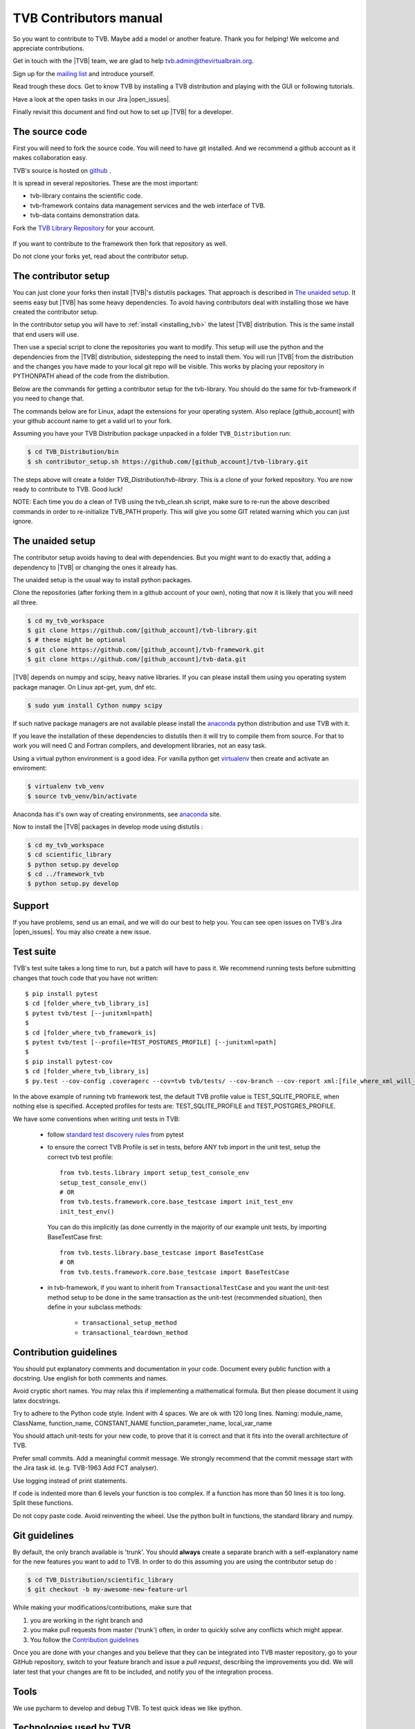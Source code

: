 .. |TITLE| replace:: TVB Contributors Manual
.. |DESCRIPTION| replace:: Provides a tutorial with the steps you need to take in order to start contributing into TVB code, as well as a demo of using TVB Framework in console mode.
.. |VERSION| replace:: 1.0
.. |REVISION| replace:: 3

.. |open_issues| raw:: html

   <a href="http://req.thevirtualbrain.org/issues/?filter=10421" target="_blank">open issues</a>


.. _TVB Web Page: http://www.thevirtualbrain.org
.. _TVB Library Repository: https://github.com/the-virtual-brain/tvb-library
.. _mailing list: https://groups.google.com/forum/#!forum/tvb-users
.. _contributors_manual:

TVB Contributors manual
=======================

So you want to contribute to TVB. Maybe add a model or another feature.
Thank you for helping! We welcome and appreciate contributions.

Get in touch with the |TVB| team, we are glad to help tvb.admin@thevirtualbrain.org.

Sign up for the `mailing list`_ and introduce yourself.

Read trough these docs. Get to know TVB by installing a TVB distribution and playing with the GUI or following tutorials.

Have a look at the open tasks in our Jira |open_issues|.

Finally revisit this document and find out how to set up |TVB| for a developer.


The source code
---------------

First you will need to fork the source code.
You will need to have git installed. And we recommend a github account as it makes collaboration easy.

TVB's source is hosted on `github <https://github.com/the-virtual-brain>`_ .

It is spread in several repositories. These are the most important:

* tvb-library contains the scientific code.
* tvb-framework contains data management services and the web interface of TVB.
* tvb-data contains demonstration data.

Fork the `TVB Library Repository`_ for your account.

.. figure:: images/fork_repo.jpg
   :align: center


If you want to contribute to the framework then fork that repository as well.

Do not clone your forks yet, read about the contributor setup.


The contributor setup
---------------------

You can just clone your forks then install |TVB|'s distutils packages.
That approach is described in `The unaided setup`_.
It seems easy but |TVB| has some heavy dependencies.
To avoid having contributors deal with installing those we have created the contributor setup.

In the contributor setup you will have to :ref:`install <installing_tvb>` the latest |TVB| distribution.
This is the same install that end users will use.

Then use a special script to clone the repositories you want to modify.
This setup will use the python and the dependencies from the |TVB| distribution, sidestepping the need to install them.
You will run |TVB| from the distribution and the changes you have made to your local git repo will be visible.
This works by placing your repository in PYTHONPATH ahead of the code from the distribution.

Below are the commands for getting a contributor setup for the tvb-library.
You should do the same for tvb-framework if you need to change that.

The commands below are for Linux, adapt the extensions for your operating system.
Also replace [github_account] with your github account name to get a valid url to your fork.

Assuming you have your TVB Distribution package unpacked in a folder ``TVB_Distribution`` run:

.. code-block:: bash

   $ cd TVB_Distribution/bin
   $ sh contributor_setup.sh https://github.com/[github_account]/tvb-library.git

The steps above will create a folder *TVB_Distribution/tvb-library*.
This is a clone of your forked repository. You are now ready to contribute to TVB. Good luck!

NOTE: Each time you do a clean of TVB using the tvb_clean.sh script, make sure to re-run the above described commands in order to re-initialize TVB_PATH properly. This will give you some GIT related warning which you can just ignore.


The unaided setup
-----------------

.. _anaconda: https://store.continuum.io/cshop/anaconda/
.. _virtualenv: https://virtualenv.pypa.io/en/latest/index.html

The contributor setup avoids having to deal with dependencies. But you might want to do exactly that, adding a dependency to |TVB| or changing the ones it already has.

The unaided setup is the usual way to install python packages.

Clone the repositories (after forking them in a github account of your own), noting that now it is likely that you will need all three.

.. code-block:: bash

   $ cd my_tvb_workspace
   $ git clone https://github.com/[github_account]/tvb-library.git
   $ # these might be optional
   $ git clone https://github.com/[github_account]/tvb-framework.git
   $ git clone https://github.com/[github_account]/tvb-data.git

|TVB| depends on numpy and scipy, heavy native libraries.
If you can please install them using you operating system package manager.
On Linux apt-get, yum, dnf etc.

.. code-block:: bash

   $ sudo yum install Cython numpy scipy

If such native package managers are not available please install the `anaconda`_ python distribution and use TVB with it.

If you leave the installation of these dependencies to distutils then it will try to compile them from source.
For that to work you will need C and Fortran compilers, and development libraries, not an easy task.

Using a virtual python environment is a good idea.
For vanilla python get `virtualenv`_ then create and activate an enviroment:

.. code-block:: bash

   $ virtualenv tvb_venv
   $ source tvb_venv/bin/activate

Anaconda has it's own way of creating environments, see `anaconda`_ site.


Now to install the |TVB| packages in develop mode using distutils :

.. code-block:: bash

   $ cd my_tvb_workspace
   $ cd scientific_library
   $ python setup.py develop
   $ cd ../framework_tvb
   $ python setup.py develop


Support
-------

If you have problems, send us an email, and we will do our best to help you.
You can see open issues on TVB's Jira |open_issues|. You may also create a new issue.


Test suite
----------

TVB's test suite takes a long time to run, but a patch will have to pass it.
We recommend running tests before submitting changes that touch code that you have not written::

   $ pip install pytest
   $ cd [folder_where_tvb_library_is]
   $ pytest tvb/test [--junitxml=path]
   $
   $ cd [folder_where_tvb_framework_is]
   $ pytest tvb/test [--profile=TEST_POSTGRES_PROFILE] [--junitxml=path]
   $
   $ pip install pytest-cov
   $ cd [folder_where_tvb_library_is]
   $ py.test --cov-config .coveragerc --cov=tvb tvb/tests/ --cov-branch --cov-report xml:[file_where_xml_will_be_generated]


In the above example of running tvb framework test, the default TVB profile value is TEST_SQLITE_PROFILE,
when nothing else is specified. Accepted profiles for tests are: TEST_SQLITE_PROFILE and TEST_POSTGRES_PROFILE.

We have some conventions when writing unit tests in TVB:

   - follow  `standard test discovery rules <https://docs.pytest.org/en/latest/getting-started.html>`_ from pytest
   - to ensure the correct TVB Profile is set in tests, before ANY tvb import in the unit test,
     setup the correct tvb test profile::

        from tvb.tests.library import setup_test_console_env
        setup_test_console_env()
        # OR
        from tvb.tests.framework.core.base_testcase import init_test_env
        init_test_env()

     You can do this implicitly (as done currently in the majority of our example unit tests,
     by importing BaseTestCase first::

        from tvb.tests.library.base_testcase import BaseTestCase
        # OR
        from tvb.tests.framework.core.base_testcase import BaseTestCase

   - in tvb-framework, if you want to inherit from ``TransactionalTestCase`` and you want the unit-test method setup to
     be done in the same transaction as the unit-test (recommended situation), then define in your subclass methods:
      - ``transactional_setup_method``
      - ``transactional_teardown_method``


Contribution guidelines
-----------------------

You should put explanatory comments and documentation in your code.
Document every public function with a docstring.
Use english for both comments and names.

Avoid cryptic short names. You may relax this if implementing a mathematical formula.
But then please document it using latex docstrings.

Try to adhere to the Python code style. Indent with 4 spaces. We are ok with 120 long lines.
Naming: module_name, ClassName, function_name, CONSTANT_NAME function_parameter_name, local_var_name

You should attach unit-tests for your new code, to prove that it is correct and that it fits into the overall architecture of TVB.

Prefer small commits. Add a meaningful commit message.
We strongly recommend that the commit message start with the Jira task id. (e.g. TVB-1963 Add FCT analyser).

Use logging instead of print statements.

If code is indented more than 6 levels your function is too complex.
If a function has more than 50 lines it is too long. Split these functions.

Do not copy paste code.
Avoid reinventing the wheel. Use the python built in functions, the standard library and numpy.


Git guidelines
--------------

By default, the only branch available is 'trunk'. You should **always** create a separate branch with a self-explanatory name for the new features you want to add to TVB.
In order to do this assuming you are using the contributor setup do :

.. code-block:: bash

   $ cd TVB_Distribution/scientific_library
   $ git checkout -b my-awesome-new-feature-url


While making your modifications/contributions, make sure that

1) you are working in the right branch and
2) you make pull requests from master ('trunk') often, in order to quickly solve any conflicts which might appear.
3) You follow the `Contribution guidelines`_

Once you are done with your changes and you believe that they can be integrated into TVB master repository, go to your GitHub repository,
switch to your feature branch and issue a *pull request*, describing the improvements you did.
We will later test that your changes are fit to be included, and notify you of the integration process.


Tools
-----

We use pycharm to develop and debug TVB.
To test quick ideas we like ipython.


Technologies used by TVB
------------------------

TVB uses numpy extensively.
Numpy is quite different from other python libraries.
Learn a bit about it before trying to understand TVB code.

The TVB framework uses sqlalchemy for ORM mapping, cherrypy as a web framework and server and genshi for html templating.
Numeric arrays are stored in the hdf5 format.
Client side we use jquery, d3 and webgl.

TVB uses some advanced python features to implement it's `Traits` system: metaclasses and data descriptors.


Glossary of terms used by TVB code
----------------------------------

Datatype:

   The way TVB represents data. Similar to entities in a database model.
   They usually contain numeric arrays.
   Many algorithms receive and produce Datatypes.

   Tvb framework organizes them into projects, stores the numeric data in .h5 files and metadata in MAPPED_TYPE... tables in a database.

   Example: Surface, Connectivity
   Code: scientific_library/tvb/datatypes/

Adapter:

   A TVB framework plugin, similar to a runnable task. It has a launch method.
   It declares what inputs it requires and what Datatypes it produces.
   Asynchronous Adapters will be run in a different process, possibly on a cluster.

   Adapters may be of different types: analysers, creators, uploaders, visualizers

   These plugins are discovered at TVB startup and recorded in the database table ALGORITHMS.

   Example:  SimulatorAdapter
   code: framework_tvb/tvb/adapters

Operation:

   Running an Adapter produces an Operation. It will contain the Datatypes produced by the Adapter.

Project:

   Organizes the data of an user. It will contain all Operations and Datatypes.
   Stored on disk in ~/TVB/PROJECTS. The numerically named folders correspond to operations with that id, the h5 files in them correspond to datatypes.

